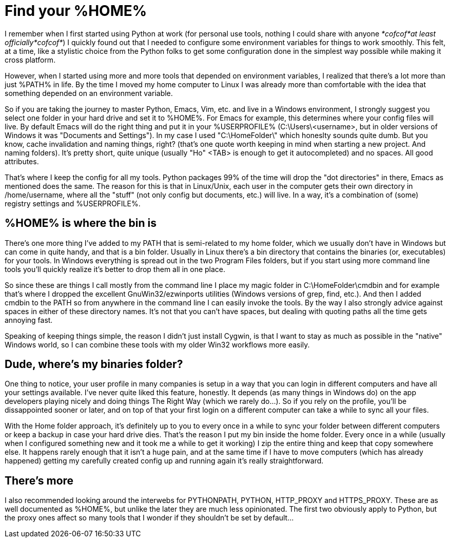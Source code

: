 = Find your %HOME%
:hp-tags: MindTheGap, ConfigurationTips
:published_at: 2019-01-31

I remember when I first started using Python at work (for personal use tools, nothing I could share with anyone _*cofcof*at least officially*cofcof*_) I quickly found out that I needed to configure some environment variables for things to work smoothly.
This felt, at a time, like a stylistic choice from the Python folks to get some configuration done in the simplest way possible while making it cross platform.

However, when I started using more and more tools that depended on environment variables, I realized that there's a lot more than just %PATH% in life.
By the time I moved my home computer to Linux I was already more than comfortable with the idea that something depended on an environment variable.

So if you are taking the journey to master Python, Emacs, Vim, etc. and live in a Windows environment, I strongly suggest you select one folder in your hard drive and set it to %HOME%. For Emacs for example, this determines where your config files will live. By default Emacs will do the right thing and put it in your %USERPROFILE% (C:\Users\<username>, but in older versions of Windows it was "Documents and Settings").
In my case I used "C:\HomeFolder\" which honeslty sounds quite dumb. But you know, cache invalidation and naming things, right? (that's one quote worth keeping in mind when starting a new project. And naming folders). It's pretty short, quite unique (usually "Ho" <TAB> is enough to get it autocompleted) and no spaces. All good attributes.

That's where I keep the config for all my tools. Python packages 99% of the time will drop the "dot directories" in there, Emacs as mentioned does the same. The reason for this is that in Linux/Unix, each user in the computer gets their own directory in /home/username, where all the "stuff" (not only config but documents, etc.) will live. In a way, it's a combination of (some) registry settings and %USERPROFILE%.

== %HOME% is where the bin is

There's one more thing I've added to my PATH that is semi-related to my home folder, which we usually don't have in Windows but can come in quite handy, and that is a bin folder. Usually in Linux there's a bin directory that contains the binaries (or, executables) for your tools. In Windows everything is spread out in the two Program Files folders, but if you start using more command line tools you'll quickly realize it's better to drop them all in one place.

So since these are things I call mostly from the command line I place my magic folder in C:\HomeFolder\cmdbin and for example that's where I dropped the excellent GnuWin32/ezwinports utilities (Windows versions of grep, find, etc.). And then I added cmdbin to the PATH so from anywhere in the command line I can easily invoke the tools. By the way I also strongly advice against spaces in either of these directory names. It's not that you can't have spaces, but dealing with quoting paths all the time gets annoying fast.

Speaking of keeping things simple, the reason I didn't just install Cygwin, is that I want to stay as much as possible in the "native" Windows world, so I can combine these tools with my older Win32 workflows more easily.

== Dude, where's my binaries folder?

One thing to notice, your user profile in many companies is setup in a way that you can login in different computers and have all your settings available.
I've never quite liked this feature, honestly. It depends (as many things in Windows do) on the app developers playing nicely and doing things The Right Way (which we rarely do...). So if you rely on the profile, you'll be dissappointed sooner or later, and on top of that your first login on a different computer can take a while to sync all your files.

With the Home folder approach, it's definitely up to you to every once in a while to sync your folder between different computers or keep a backup in case your hard drive dies. That's the reason I put my bin inside the home folder. Every once in a while (usually when I configured something new and it took me a while to get it working) I zip the entire thing and keep that copy somewhere else.
It happens rarely enough that it isn't a huge pain, and at the same time if I have to move computers (which has already happened) getting my carefully created config up and running again it's really straightforward.

== There's more

I also recommended looking around the interwebs for PYTHONPATH, PYTHON, HTTP_PROXY and HTTPS_PROXY. These are as well documented as %HOME%, but unlike the later they are much less opinionated. The first two obviously apply to Python, but the proxy ones affect so many tools that I wonder if they shouldn't be set by default...

